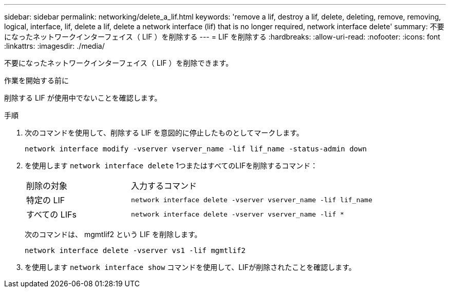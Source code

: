 ---
sidebar: sidebar 
permalink: networking/delete_a_lif.html 
keywords: 'remove a lif, destroy a lif, delete, deleting, remove, removing, logical, interface, lif, delete a lif, delete a network interface (lif) that is no longer required, network interface delete' 
summary: 不要になったネットワークインターフェイス（ LIF ）を削除する 
---
= LIF を削除する
:hardbreaks:
:allow-uri-read: 
:nofooter: 
:icons: font
:linkattrs: 
:imagesdir: ./media/


[role="lead"]
不要になったネットワークインターフェイス（ LIF ）を削除できます。

.作業を開始する前に
削除する LIF が使用中でないことを確認します。

.手順
. 次のコマンドを使用して、削除する LIF を意図的に停止したものとしてマークします。
+
....
network interface modify -vserver vserver_name -lif lif_name -status-admin down
....
. を使用します `network interface delete` 1つまたはすべてのLIFを削除するコマンド：
+
[cols="30,70"]
|===


| 削除の対象 | 入力するコマンド 


 a| 
特定の LIF
 a| 
`network interface delete -vserver vserver_name -lif lif_name`



 a| 
すべての LIFs
 a| 
`network interface delete -vserver vserver_name -lif *`

|===
+
次のコマンドは、 mgmtlif2 という LIF を削除します。

+
....
network interface delete -vserver vs1 -lif mgmtlif2
....
. を使用します `network interface show` コマンドを使用して、LIFが削除されたことを確認します。

